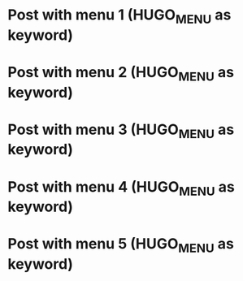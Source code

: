 #+HUGO_BASE_DIR: ../
#+SEQ_TODO: TODO DRAFT DONE
#+HUGO_MENU: :menu "auto weight"

#+AUTHOR:

* Post with menu 1 (HUGO_MENU as keyword)
:PROPERTIES:
:EXPORT_FILE_NAME: hugo-menu-as-keyword--post-with-menu-1
:END:
* Post with menu 2 (HUGO_MENU as keyword)
:PROPERTIES:
:EXPORT_FILE_NAME: hugo-menu-as-keyword--post-with-menu-2
:END:
* Post with menu 3 (HUGO_MENU as keyword)
:PROPERTIES:
:EXPORT_FILE_NAME: hugo-menu-as-keyword--post-with-menu-3
:END:
* Post with menu 4 (HUGO_MENU as keyword)
:PROPERTIES:
:EXPORT_FILE_NAME: hugo-menu-as-keyword--post-with-menu-4
:END:
* Post with menu 5 (HUGO_MENU as keyword)
:PROPERTIES:
:EXPORT_FILE_NAME: hugo-menu-as-keyword--post-with-menu-5
:END:
